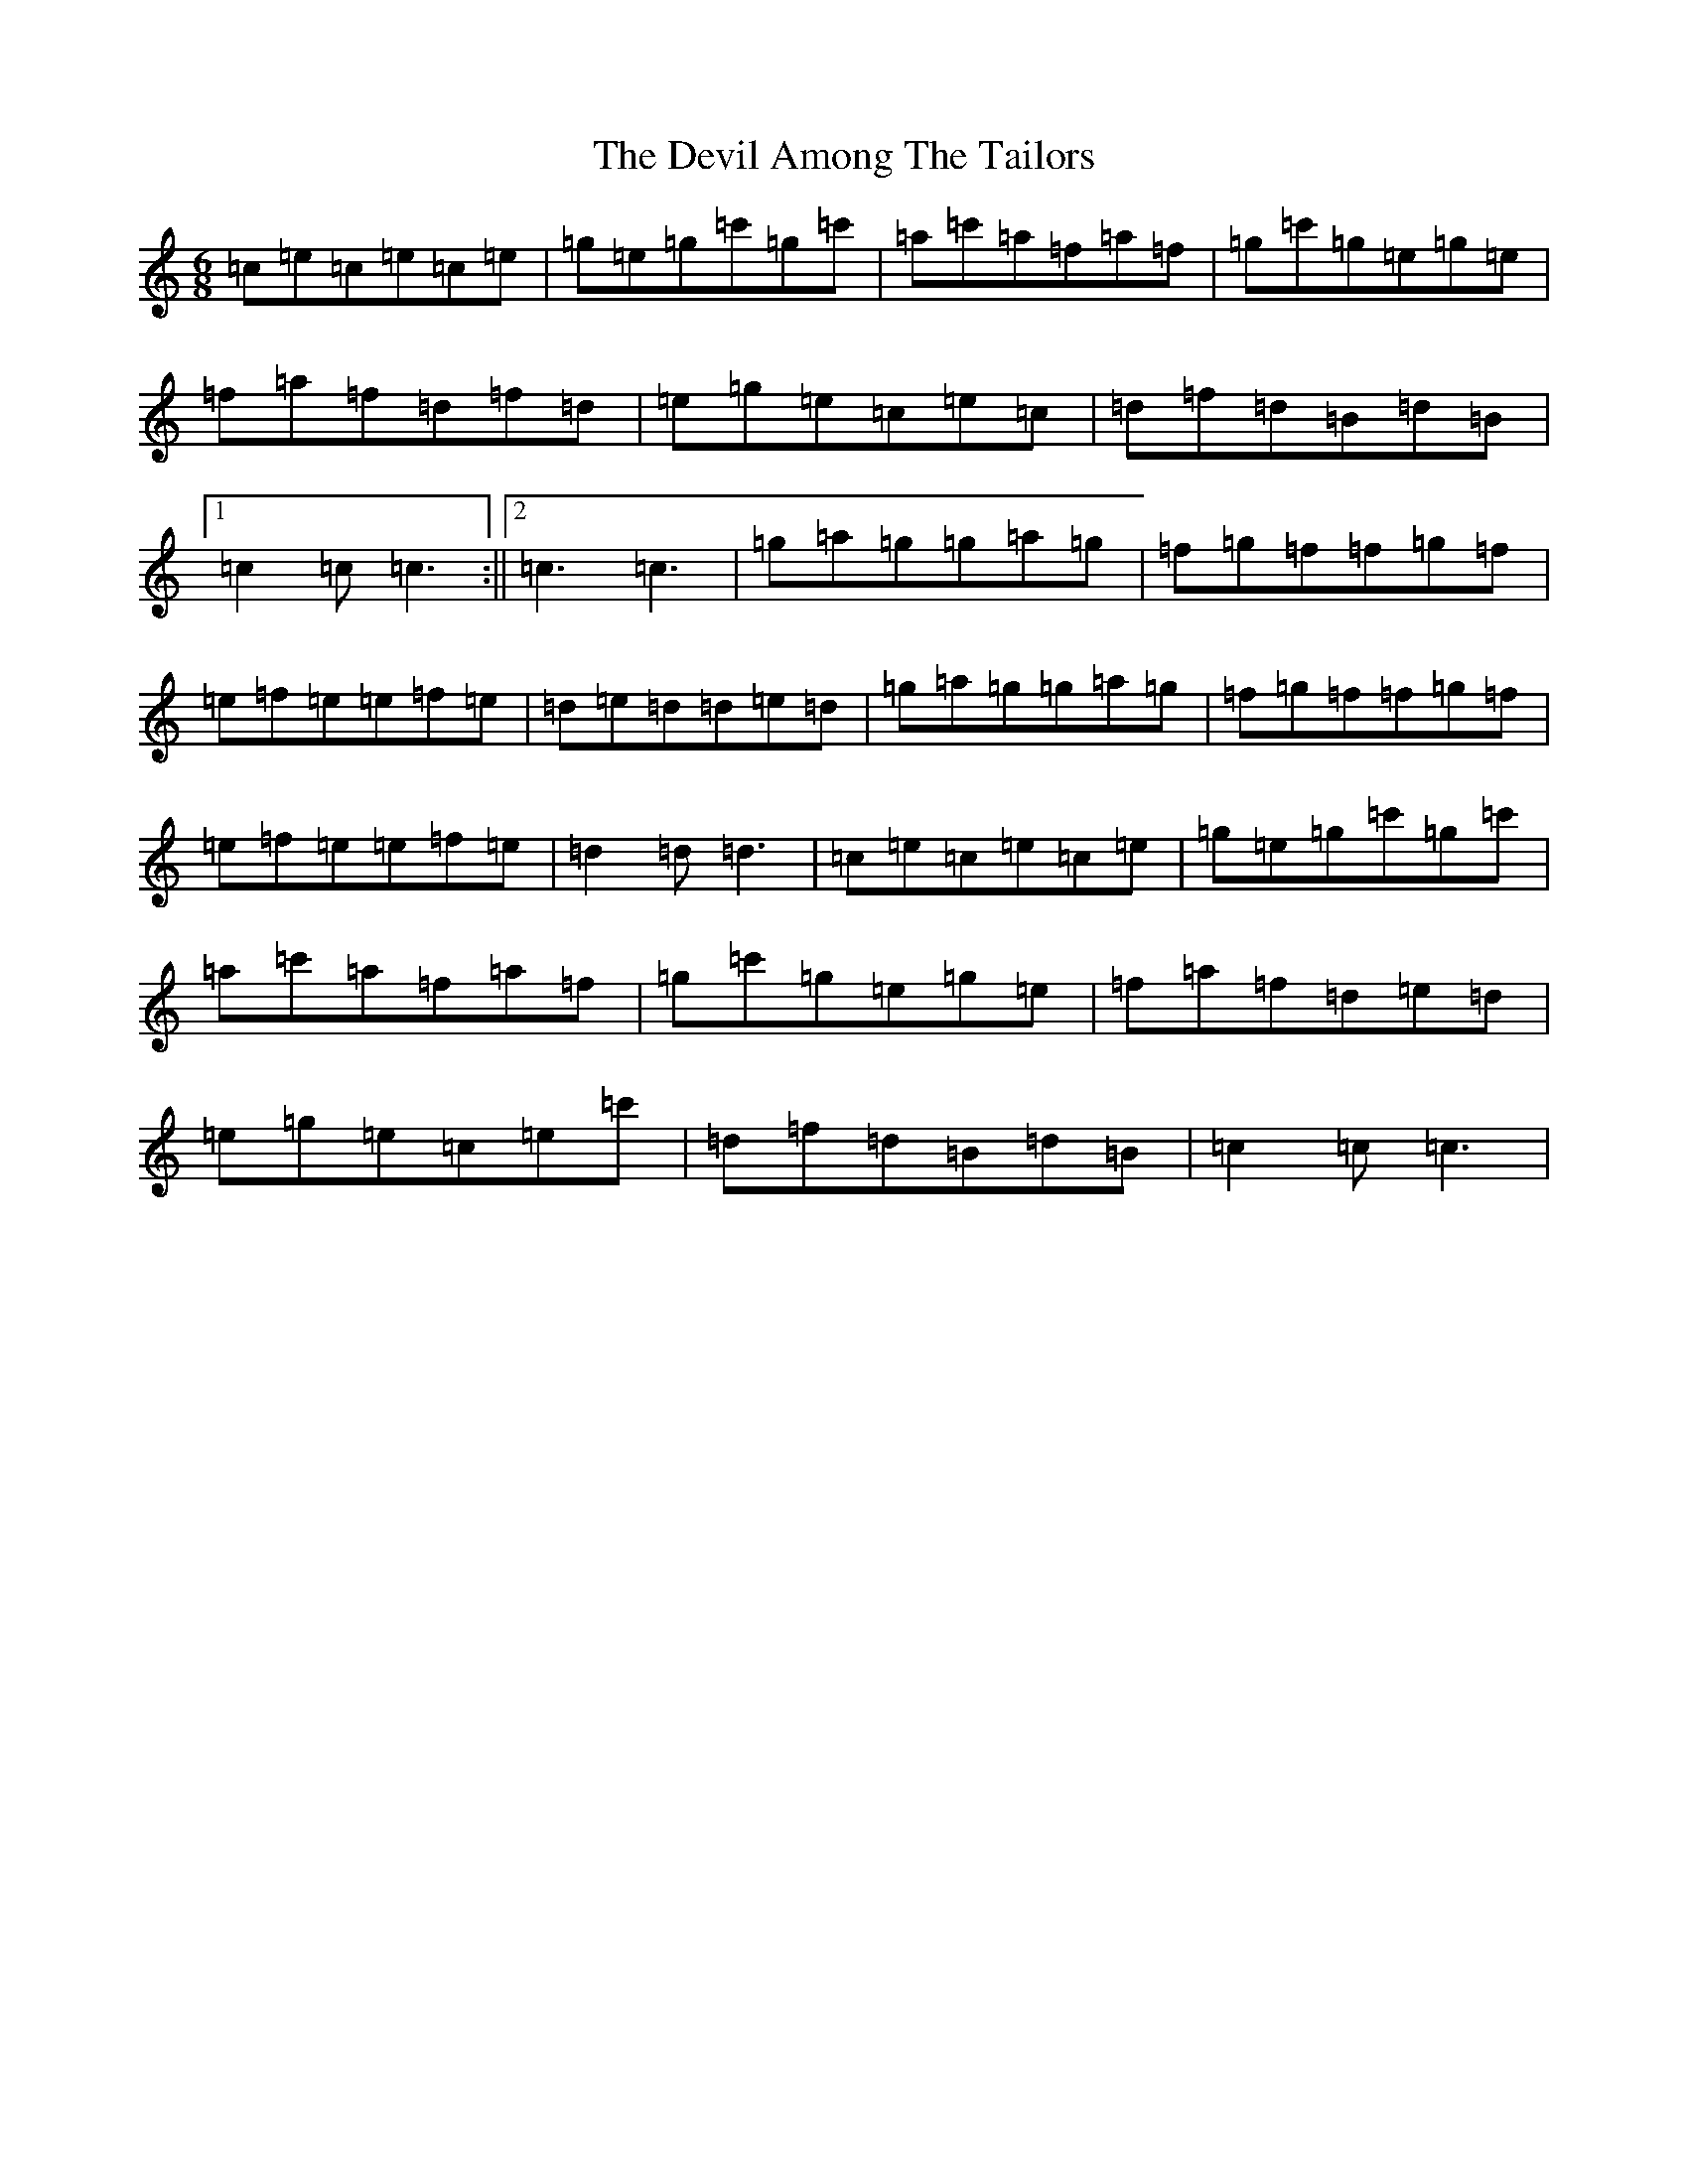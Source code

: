X: 5153
T: Devil Among The Tailors, The
S: https://thesession.org/tunes/10315#setting10315
R: jig
M:6/8
L:1/8
K: C Major
=c=e=c=e=c=e|=g=e=g=c'=g=c'|=a=c'=a=f=a=f|=g=c'=g=e=g=e|=f=a=f=d=f=d|=e=g=e=c=e=c|=d=f=d=B=d=B|1=c2=c=c3:||2=c3=c3|=g=a=g=g=a=g|=f=g=f=f=g=f|=e=f=e=e=f=e|=d=e=d=d=e=d|=g=a=g=g=a=g|=f=g=f=f=g=f|=e=f=e=e=f=e|=d2=d=d3|=c=e=c=e=c=e|=g=e=g=c'=g=c'|=a=c'=a=f=a=f|=g=c'=g=e=g=e|=f=a=f=d=e=d|=e=g=e=c=e=c'|=d=f=d=B=d=B|=c2=c=c3|